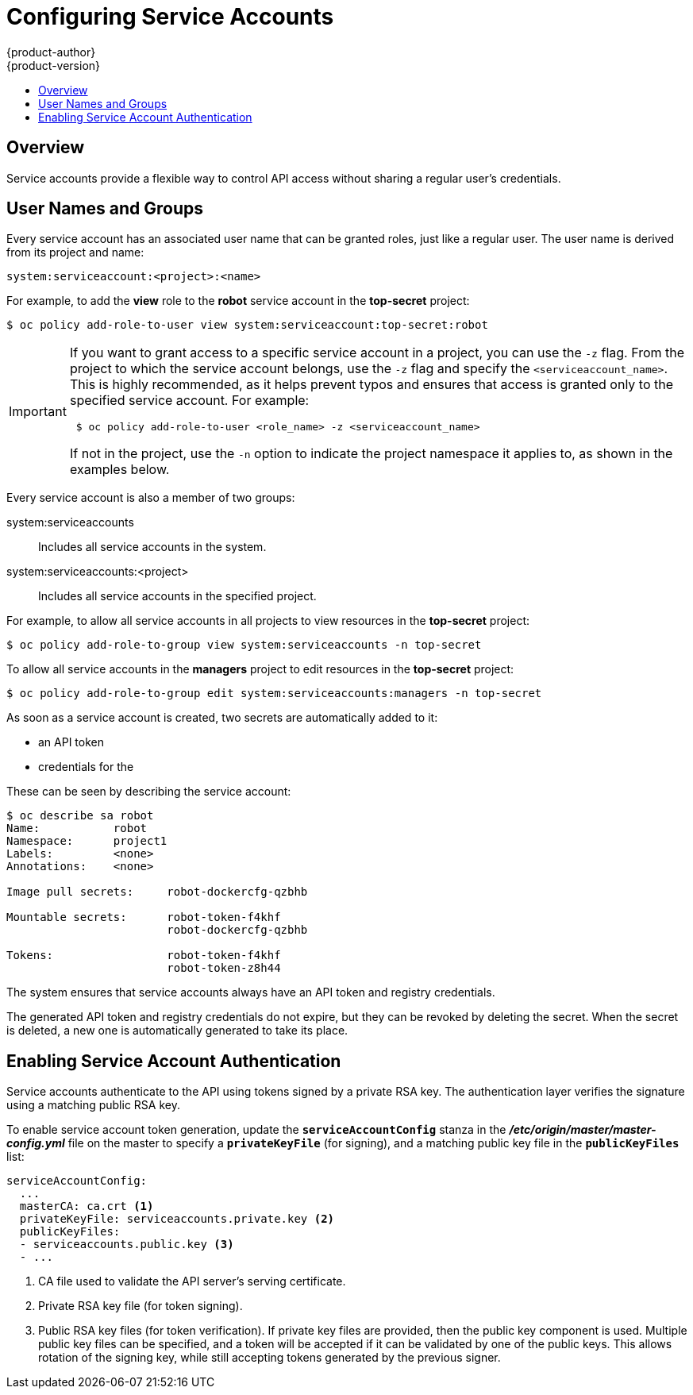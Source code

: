 [[admin-guide-service-accounts]]
= Configuring Service Accounts
{product-author}
{product-version}
:data-uri:
:icons:
:experimental:
:toc: macro
:toc-title:

toc::[]


== Overview

ifdef::openshift-origin,openshift-enterprise,openshift-dedicated[]
When a person uses the {product-title} CLI or web console, their API token
authenticates them to the {product-title} API. However, when a regular user's
credentials are not available, it is common for components to make API calls
independently. For example:

* Replication controllers make API calls to create or delete pods.
* Applications inside containers can make API calls for discovery purposes.
* External applications can make API calls for monitoring or integration purposes.

endif::[]
Service accounts provide a flexible way to control API access without sharing a
regular user's credentials.

[[admin-sa-user-names-and-groups]]
// tag::sa-user-names-and-groups[]
== User Names and Groups

Every service account has an associated user name that can be granted roles,
just like a regular user. The user name is derived from its project and name:

----
system:serviceaccount:<project>:<name>
----

For example, to add the *view* role to the *robot* service account in the
*top-secret* project:

----
$ oc policy add-role-to-user view system:serviceaccount:top-secret:robot
----

[IMPORTANT]
====
If you want to grant access to a specific service account in a project, you can
use the `-z` flag. From the project to which the service account belongs, use
the `-z` flag and specify the `<serviceaccount_name>`. This is highly
recommended, as it helps prevent typos and ensures that access is granted only
to the specified service account. For example:

----
 $ oc policy add-role-to-user <role_name> -z <serviceaccount_name>
----

If not in the project, use the `-n` option to indicate the project namespace it
applies to, as shown in the examples below.
====

Every service account is also a member of two groups:

system:serviceaccounts:: Includes all service accounts in the system.
system:serviceaccounts:<project>:: Includes all service accounts in the
specified project.

For example, to allow all service accounts in all projects to view resources in
the *top-secret* project:

----
$ oc policy add-role-to-group view system:serviceaccounts -n top-secret
----

To allow all service accounts in the *managers* project to edit resources in the
*top-secret* project:

----
$ oc policy add-role-to-group edit system:serviceaccounts:managers -n top-secret
----

// end::sa-user-names-and-groups[]

[[dedicated-admin-granting-service-accounts-access]]
ifdef::openshift-dedicated[]
== Granting Service Accounts Access to Dedicated-Admin Roles

As an {product-title} administrator, you can use service accounts to perform any
actions that require {product-title} *admin* roles.

The *dedicated-admin* service creates the
xref:../admin_guide/index.adoc#admin-guide-index-dedicated-admin-role[*dedicated-admins*
group]. This group is granted the roles at the cluster or individual project
level. Users can be assigned to this group and group membership defines who has
{product-title} administrator access. However, by design, service accounts
cannot be added to regular groups.

Instead, the *dedicated-admin* service creates a special project for this
purpose named *dedicated-admin*. The service account group for this project is
granted {product-title} *admin* roles, granting {product-title} administrator
access to all service accounts within the *dedicated-admin* project. These
service accounts can then be used to perform any actions that require
{product-title} administrator access.

Users that are members of the *dedicated-admins* group, and thus have been
granted the *dedicated-admin* role, have `edit` access to the *dedicated-admin*
project. This allows these users to manage the service accounts in this project
and create new ones as needed.

Users with a *dedicated-reader* role are granted edit and view access to the
*dedicated-reader* project and view-only access to the other projects.
endif::openshift-dedicated[]

[[admin-managing-service-accounts]]
// tag::managing-service-accounts[]
ifdef::openshift-online,openshift-origin,openshift-dedicated,openshift-enterprise[]
== Managing Service Accounts

Service accounts are API objects that exist within each project. To manage
service accounts, you can use the `oc` command with the `sa` or `serviceaccount`
object type or use the web console.

To get a list of existing service accounts in the current project:

----
$ oc get sa
NAME       SECRETS   AGE
builder    2         2d
default    2         2d
deployer   2         2d
----

To create a new service account:

----
$ oc create sa robot
serviceaccount "robot" created
----
endif::[]

As soon as a service account is created, two secrets are automatically added to
it:

* an API token
* credentials for the
ifdef::openshift-enterprise,openshift-origin,openshift-online,openshift-dedicated[]
OpenShift Container Registry
endif::[]

These can be seen by describing the service account:

----
$ oc describe sa robot
Name:		robot
Namespace:	project1
Labels:		<none>
Annotations:	<none>

Image pull secrets:	robot-dockercfg-qzbhb

Mountable secrets: 	robot-token-f4khf
                   	robot-dockercfg-qzbhb

Tokens:            	robot-token-f4khf
                   	robot-token-z8h44

----

The system ensures that service accounts always have an API token and registry
credentials.

The generated API token and registry credentials do not expire, but they can be
revoked by deleting the secret. When the secret is deleted, a new one is
automatically generated to take its place.
// end::managing-service-accounts[]

[[enabling-service-account-authentication]]
== Enabling Service Account Authentication

Service accounts authenticate to the API using tokens signed by a private RSA
key. The authentication layer verifies the signature using a matching public RSA
key.

To enable service account token generation, update the `*serviceAccountConfig*`
stanza in the *_/etc/origin/master/master-config.yml_* file on the master to
specify a `*privateKeyFile*` (for signing), and a matching public key file in
the `*publicKeyFiles*` list:

====
----
serviceAccountConfig:
  ...
  masterCA: ca.crt <1>
  privateKeyFile: serviceaccounts.private.key <2>
  publicKeyFiles:
  - serviceaccounts.public.key <3>
  - ...
----
<1> CA file used to validate the API server's serving certificate.
<2> Private RSA key file (for token signing).
<3> Public RSA key files (for token verification). If private key files are
provided, then the public key component is used. Multiple public key files can
be specified, and a token will be accepted if it can be validated by one of the
public keys. This allows rotation of the signing key, while still accepting
tokens generated by the previous signer.
====

ifdef::openshift-origin,openshift-enterprise[]
[[managed-service-accounts]]
== Managed Service Accounts

Service accounts are required in each project to run builds, deployments, and
other pods. The `*managedNames*` setting in the
*_/etc/origin/master/master-config.yml_* file on the master controls which
service accounts are automatically created in every project:

====
----
serviceAccountConfig:
  ...
  managedNames: <1>
  - builder <2>
  - deployer <3>
  - default <4>
  - ...
----
<1> List of service accounts to automatically create in every project.
<2> A *builder* service account in each project is required by build pods, and is
given the *system:image-builder* role, which allows pushing images to any image
stream in the project using the internal container registry.
<3> A *deployer* service account in each project is required by deployment pods, and
is given the *system:deployer* role, which allows viewing and modifying
replication controllers and pods in the project.
<4> A *default* service account is used by all other pods unless they specify a
different service account.
====

All service accounts in a project are given the *system:image-puller* role,
which allows pulling images from any image stream in the project using the
internal container registry.

[[infrastructure-service-accounts]]
== Infrastructure Service Accounts

Several infrastructure controllers run using service account credentials. The
following service accounts are created in the {product-title} infrastructure
project (*openshift-infra*) at server start, and given the following roles
cluster-wide:

[cols="1,3",options="header"]
|====
|Service Account |Description

|*replication-controller*
|Assigned the *system:replication-controller* role

|*deployment-controller*
|Assigned the *system:deployment-controller* role

|*build-controller*
|Assigned the *system:build-controller* role. Additionally, the
*build-controller* service account is included in the privileged
security context constraint in order to create privileged
build pods.
|====

To configure the project where those service accounts are created, set the
`*openshiftInfrastructureNamespace*` field in the
*_/etc/origin/master/master-config.yml_* file on the master:

====
----
policyConfig:
  ...
  openshiftInfrastructureNamespace: openshift-infra
----
====

[[service-accounts-and-secrets]]
== Service Accounts and Secrets

Set the `*limitSecretReferences*` field in the
*_/etc/origin/master/master-config.yml_* file on the master to `true` to require
pod secret references to be whitelisted by their service accounts. Set its value
to `false` to allow pods to reference any secret in the project.

====
----
serviceAccountConfig:
  ...
  limitSecretReferences: false
----
====
endif::[]
